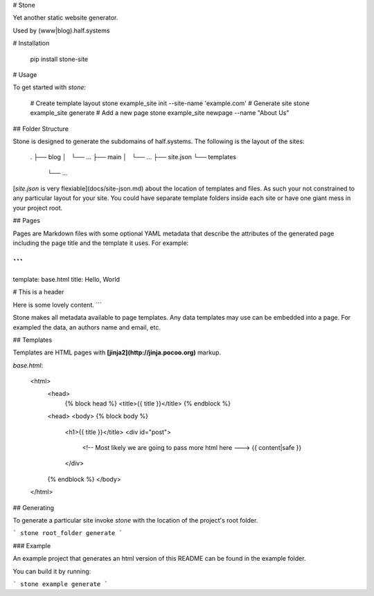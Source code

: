 # Stone

Yet another static website generator.

Used by (www|blog).half.systems


# Installation


    pip install stone-site


# Usage

To get started with `stone`:

    # Create template layout
    stone example_site init --site-name 'example.com'
    # Generate site
    stone example_site generate
    # Add a new page
    stone example_site newpage --name "About Us"


## Folder Structure

Stone is designed to generate the subdomains of half.systems. The following is
the layout of the sites:


    .
    ├── blog
    │   └── ...
    ├── main
    │   └── ...
    ├── site.json
    └── templates
        └── ...


[`site.json` is very flexiable](docs/site-json.md) about the location of
templates and files. As such your not constrained to any particular layout for
your site. You could have separate template folders inside each site or have
one giant mess in your project root.


## Pages

Pages are Markdown files with some optional YAML metadata
that describe the attributes of the generated page including the page title and
the template it uses. For example:


```
---
template: base.html
title: Hello, World

# This is a header

Here is some lovely content.
```

Stone makes all metadata available to page templates. Any data templates may use
can be embedded into a page. For exampled the data, an authors name and email,
etc.


## Templates

Templates are HTML pages with **[jinja2](http://jinja.pocoo.org)** markup.

`base.html`:

    <html>
      <head>
        {% block head %}
        <title>{{ title }}</title>
        {% endblock %}
      <head>
      <body>
      {% block body %}
        <h1>{{ title }}</title>
        <div id="post">
          <!-- Most likely we are going to pass more html here --->
          {{ content|safe }}
        </div>
      {% endblock %}
      </body>
    </html>


## Generating

To generate a particular site invoke `stone` with the location of the project's
root folder.

```
stone root_folder generate
```

### Example

An example project that generates an html version of this README can be found in
the example folder.

You can build it by running:

```
stone example generate
```


